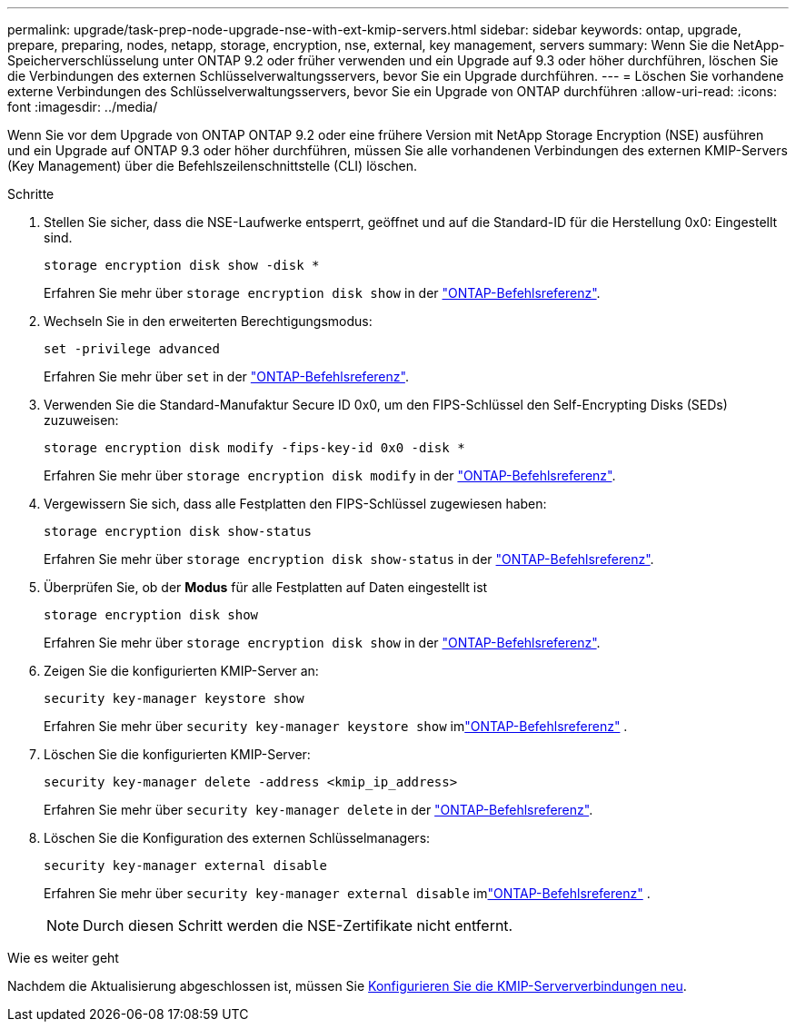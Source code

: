 ---
permalink: upgrade/task-prep-node-upgrade-nse-with-ext-kmip-servers.html 
sidebar: sidebar 
keywords: ontap, upgrade, prepare, preparing, nodes, netapp, storage, encryption, nse, external, key management, servers 
summary: Wenn Sie die NetApp-Speicherverschlüsselung unter ONTAP 9.2 oder früher verwenden und ein Upgrade auf 9.3 oder höher durchführen, löschen Sie die Verbindungen des externen Schlüsselverwaltungsservers, bevor Sie ein Upgrade durchführen. 
---
= Löschen Sie vorhandene externe Verbindungen des Schlüsselverwaltungsservers, bevor Sie ein Upgrade von ONTAP durchführen
:allow-uri-read: 
:icons: font
:imagesdir: ../media/


[role="lead"]
Wenn Sie vor dem Upgrade von ONTAP ONTAP 9.2 oder eine frühere Version mit NetApp Storage Encryption (NSE) ausführen und ein Upgrade auf ONTAP 9.3 oder höher durchführen, müssen Sie alle vorhandenen Verbindungen des externen KMIP-Servers (Key Management) über die Befehlszeilenschnittstelle (CLI) löschen.

.Schritte
. Stellen Sie sicher, dass die NSE-Laufwerke entsperrt, geöffnet und auf die Standard-ID für die Herstellung 0x0: Eingestellt sind.
+
[source, cli]
----
storage encryption disk show -disk *
----
+
Erfahren Sie mehr über `storage encryption disk show` in der link:https://docs.netapp.com/us-en/ontap-cli/storage-encryption-disk-show.html["ONTAP-Befehlsreferenz"^].

. Wechseln Sie in den erweiterten Berechtigungsmodus:
+
[source, cli]
----
set -privilege advanced
----
+
Erfahren Sie mehr über `set` in der link:https://docs.netapp.com/us-en/ontap-cli/set.html["ONTAP-Befehlsreferenz"^].

. Verwenden Sie die Standard-Manufaktur Secure ID 0x0, um den FIPS-Schlüssel den Self-Encrypting Disks (SEDs) zuzuweisen:
+
[source, cli]
----
storage encryption disk modify -fips-key-id 0x0 -disk *
----
+
Erfahren Sie mehr über `storage encryption disk modify` in der link:https://docs.netapp.com/us-en/ontap-cli/storage-encryption-disk-modify.html["ONTAP-Befehlsreferenz"^].

. Vergewissern Sie sich, dass alle Festplatten den FIPS-Schlüssel zugewiesen haben:
+
[source, cli]
----
storage encryption disk show-status
----
+
Erfahren Sie mehr über `storage encryption disk show-status` in der link:https://docs.netapp.com/us-en/ontap-cli/storage-encryption-disk-show-status.html["ONTAP-Befehlsreferenz"^].

. Überprüfen Sie, ob der *Modus* für alle Festplatten auf Daten eingestellt ist
+
[source, cli]
----
storage encryption disk show
----
+
Erfahren Sie mehr über `storage encryption disk show` in der link:https://docs.netapp.com/us-en/ontap-cli/storage-encryption-disk-show.html["ONTAP-Befehlsreferenz"^].

. Zeigen Sie die konfigurierten KMIP-Server an:
+
[source, cli]
----
security key-manager keystore show
----
+
Erfahren Sie mehr über `security key-manager keystore show` imlink:https://docs.netapp.com/us-en/ontap-cli//security-key-manager-keystore-show.html["ONTAP-Befehlsreferenz"^] .

. Löschen Sie die konfigurierten KMIP-Server:
+
[source, cli]
----
security key-manager delete -address <kmip_ip_address>
----
+
Erfahren Sie mehr über `security key-manager delete` in der link:https://docs.netapp.com/us-en/ontap-cli/security-key-manager-key-delete.html["ONTAP-Befehlsreferenz"^].

. Löschen Sie die Konfiguration des externen Schlüsselmanagers:
+
[source, cli]
----
security key-manager external disable
----
+
Erfahren Sie mehr über `security key-manager external disable` imlink:https://docs.netapp.com/us-en/ontap-cli//security-key-manager-external-disable.html["ONTAP-Befehlsreferenz"^] .

+

NOTE: Durch diesen Schritt werden die NSE-Zertifikate nicht entfernt.



.Wie es weiter geht
Nachdem die Aktualisierung abgeschlossen ist, müssen Sie xref:task_reconfiguring_kmip_servers_connections_after_upgrading_to_ontap_9_3_or_later.adoc[Konfigurieren Sie die KMIP-Serververbindungen neu].
